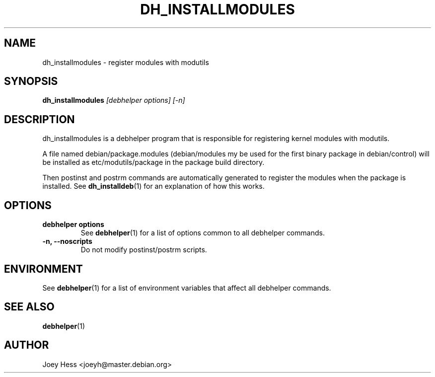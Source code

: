 .TH DH_INSTALLMODULES 1 "" "Debhelper Commands" "Debhelper Commands"
.SH NAME
dh_installmodules \- register modules with modutils
.SH SYNOPSIS
.B dh_installmodules
.I "[debhelper options] [-n]"
.SH "DESCRIPTION"
dh_installmodules is a debhelper program that is responsible for registering
kernel modules with modutils.
.P
A file named debian/package.modules (debian/modules my be used for the first
binary package in debian/control) will be installed as etc/modutils/package
in the package build directory.
.P
Then postinst and postrm commands are automatically generated to register
the modules when the package is installed. See
.BR dh_installdeb (1)
for an explanation of how this works.
.SH OPTIONS
.TP
.B debhelper options
See
.BR debhelper (1)
for a list of options common to all debhelper commands.
.TP
.B \-n, \--noscripts
Do not modify postinst/postrm scripts.
.SH ENVIRONMENT
See
.BR debhelper (1)
for a list of environment variables that affect all debhelper commands.
.SH "SEE ALSO"
.BR debhelper (1)
.SH AUTHOR
Joey Hess <joeyh@master.debian.org>
